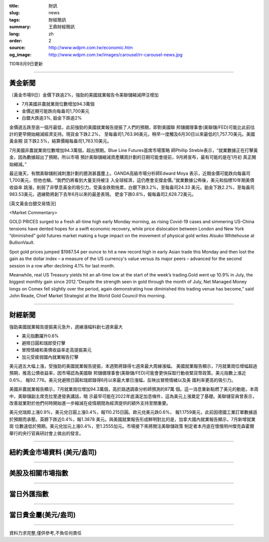 :title: 財訊
:slug: news
:tags: 財經簡訊
:summary: 王鼎財經簡訊
:lang: zh
:order: 2
:source: http://www.wdpm.com.tw/economic.htm
:og_image: http://www.wdpm.com.tw/images/carousel/rr-carousel-news.jpg

110年8月9日更新

----

黃金新聞
++++++++

〔黃金市場9日〕金價下跌逾2%，強勁的美國就業報告令美聯儲縮減押注增加

* 7月美國非農就業崗位數增加94.3萬個
* 金價近期可能跌向每盎司1,700美元
* 白銀大跌逾3%, 鉑金下跌逾2%

金價週五跌至逾一個月最低，此前強勁的美國就業報告提振了人們的預期，即對美國聯
邦儲備理事會(美聯儲/FED)可能比此前估計的更早開始縮減經濟支持。現貨金下跌2.2%，
至每盎司1,763.96美元，稍早一度觸及6月30日以來最低的1,757.70美元。美國黃金期
貨下跌2.5%，結算價報每盎司1,763.10美元。

7月美國非農就業崗位數增加94.3萬個，超出預期。Blue Line Futures首席市場策略
師Phillip Streble表示，“就業數據正在打擊黃金，因為數據超出了預期，所以市場
預計美聯儲縮減資產購買計劃的日期可能會提前，9月將宣布，最有可能的是在1月初
真正開始縮減。”

最近幾天，有關美聯儲削減刺激計劃的臆測甚囂塵上。OANDA高級市場分析師Edward Moya
表示，近期金價可能跌向每盎司1,700美元，但他也稱，“我們仍將看到大量支持被注
入全球經濟，這仍應會支撐金價。”就業數據公佈後，美元和指標10年期美債收益率
跳漲，削弱了非孽息黃金的吸引力。受黃金跌勢拖累，白銀下跌3.2%，至每盎司24.33
美元。鉑金下跌2.2%，至每盎司983.53美元，週線勢將創下去年6月以來的最差表現。
鈀金下跌0.8%，報每盎司2,628.72美元。







[英文黃金白銀交易情況]

<Market Commentary>

GOLD PRICES surged to a fresh all-time high early Monday morning, as 
rising Covid-19 cases and simmering US-China tensions have dented hopes 
for a swift economic recovery, while price dislocation between London and 
New York “diminished” gold futures market making a huge impact on the 
movement of physical gold writes Atsuko Whitehouse at BullionVault.
 
Spot gold prices jumped $1987.54 per ounce to hit a new record high in 
early Asian trade this Monday and then lost the gain as the dollar 
index – a measure of the US currency's value versus its major 
peers – advanced for the second session in a row after declining 4.1% 
for last month.
 
Meanwhile, real US Treasury yields hit an all-time low at the start of 
the week’s trading.Gold went up 10.9% in July, the biggest monthly gain 
since 2012.“Despite the strength seen in gold through the month of July, 
Net Managed Money longs on Comex fell slightly over the period, again 
demonstrating how diminished this trading venue has become,” said John 
Reade, Chief Market Strategist at the World Gold Council this morning.

----

財經新聞
++++++++
強勁美國就業報告提振美元急升，週線漲幅料創七週來最大

* 美元指數躍升0.6%
* 避險日圓和瑞郎受打擊
* 冒險情緒和美債收益率走高提振美元
* 加元受疲弱國內就業報告打擊

美元週五大幅上漲，受強勁的美國就業報告提振，本週勢將錄得七週來最大周線漲幅。
美國就業報告顯示，7月就業崗位增幅超過預期，推高公債收益率，因市場認為美國聯
邦儲備理事會(美聯儲/FED)可能會更快採取行動收緊貨幣政策。美元指數上漲近0.6%，
報92.776。美元兌避險日圓和瑞郎錄得6月以來最大單日漲幅，反映出冒險情緒以及美
國利率更高的吸引力。
    
美國非農就業報告顯示，7月就業崗位增加94.3萬個，高於路透調查分析師預測的87萬
個。這一消息重新點燃了美元的動能，本周中，美聯儲副主席克拉里達發表講話，暗
示最早可能在2022年底滿足加息條件，這為美元上漲奠定了基礎。美聯儲官員曾表示，
改善就業對於他們何時開始進一步縮減在疫情期間為經濟提供的額外支持至關重要。
    
美元兌瑞郎上漲0.9%，美元兌日圓上漲0.4%，報110.215日圓。歐元兌美元跌0.6%，
報1.1759美元，此前因德國工業訂單數據遜於預期而承壓。英鎊下跌近0.4%，報1.3878
美元。與美國就業報告形成鮮明對比的是，加拿大國內就業報告顯示，7月新增就業崗
位數遠低於預期。美元兌加元上漲0.4%，至1.2555加元。市場接下來將關注美聯儲政策
制定者本月底在懷俄明州傑克森霍爾舉行的央行官員研討會上做出的發言。



            


----

紐約黃金市場資料 (美元/盎司)
++++++++++++++++++++++++++++

.. raw:: html

  <A HREF="http://www.kitco.com/connecting.html">
  <IMG SRC="http://www.kitconet.com/images/quotes_4b2.gif" BORDER="0" ALT="[Most Recent Quotes from www.kitco.com]">
  </A>

----

美股及相關市場指數
++++++++++++++++++

.. raw:: html

  <!-- TradingView Widget BEGIN -->
  <div class="tradingview-widget-container">
    <div class="tradingview-widget-container__widget"></div>
    <div class="tradingview-widget-copyright"><a href="https://tw.tradingview.com/markets/indices/" rel="noopener" target="_blank"><span class="blue-text">指數行情</span></a>由TradingView提供</div>
    <script type="text/javascript" src="https://s3.tradingview.com/external-embedding/embed-widget-market-quotes.js" async>
    {
    "title": "指數",
    "width": 770,
    "height": 450,
    "locale": "zh_TW",
    "symbolsGroups": [
      {
        "name": "美國和加拿大",
        "symbols": [
          {
            "name": "FOREXCOM:SPXUSD",
            "displayName": "標準普爾500"
          },
          {
            "name": "FOREXCOM:NSXUSD",
            "displayName": "納斯達克100指數"
          },
          {
            "name": "CME_MINI:ES1!",
            "displayName": "E-迷你 標普指數期貨"
          },
          {
            "name": "INDEX:DXY",
            "displayName": "美元指數"
          },
          {
            "name": "FOREXCOM:DJI",
            "displayName": "道瓊斯 30"
          }
        ]
      },
      {
        "name": "歐洲",
        "symbols": [
          {
            "name": "INDEX:SX5E",
            "displayName": "歐元藍籌50"
          },
          {
            "name": "FOREXCOM:UKXGBP",
            "displayName": "富時100"
          },
          {
            "name": "INDEX:DEU30",
            "displayName": "德國DAX指數"
          },
          {
            "name": "INDEX:CAC40",
            "displayName": "法國 CAC 40 指數"
          },
          {
            "name": "INDEX:SMI"
          }
        ]
      },
      {
        "name": "亞太",
        "symbols": [
          {
            "name": "INDEX:NKY",
            "displayName": "日經225"
          },
          {
            "name": "INDEX:HSI",
            "displayName": "恆生"
          },
          {
            "name": "BSE:SENSEX",
            "displayName": "印度孟買指數"
          },
          {
            "name": "BSE:BSE500"
          },
          {
            "name": "INDEX:KSIC",
            "displayName": "韓國Kospi綜合指數"
          }
        ]
      }
    ],
    "colorTheme": "light"
  }
    </script>
  </div>
  <!-- TradingView Widget END -->

----

當日外匯指數
++++++++++++

.. raw:: html

  <!-- TradingView Widget BEGIN -->
  <div class="tradingview-widget-container">
    <div class="tradingview-widget-container__widget"></div>
    <div class="tradingview-widget-copyright"><a href="https://tw.tradingview.com/markets/currencies/forex-cross-rates/" rel="noopener" target="_blank"><span class="blue-text">外匯匯率</span></a>由TradingView提供</div>
    <script type="text/javascript" src="https://s3.tradingview.com/external-embedding/embed-widget-forex-cross-rates.js" async>
    {
    "width": "100%",
    "height": "100%",
    "currencies": [
      "EUR",
      "USD",
      "JPY",
      "GBP",
      "CNY",
      "TWD"
    ],
    "isTransparent": false,
    "colorTheme": "light",
    "locale": "zh_TW"
  }
    </script>
  </div>
  <!-- TradingView Widget END -->

----

當日貴金屬(美元/盎司)
+++++++++++++++++++++

.. raw:: html 

  <A HREF="http://www.kitco.com/connecting.html">
  <IMG SRC="http://www.kitconet.com/images/quotes_7a.gif" BORDER="0" ALT="[Most Recent Quotes from www.kitco.com]">
  </A>

----

資料力求完整,僅供參考,不負任何責任
